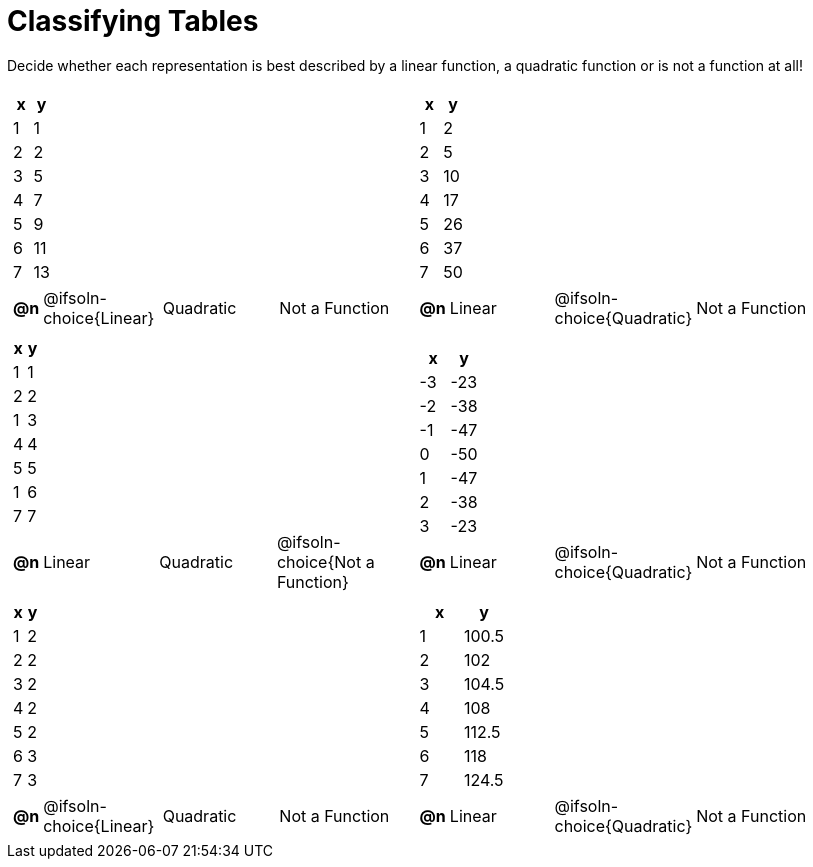 = Classifying Tables

++++
<style>
#content img {width: 75%; height: 75%;}
body.workbookpage td .autonum:after { content: ')'; }
</style>
++++

Decide whether each representation is best described by a linear function, a quadratic function or is not a function at all!

[.FillVerticalSpace, cols="^.^15a,^.^15a", frame="none", stripes="none"]
|===
|
[.pyret-table,cols="^1,^1",options="header"]
!===
! x ! y
! 1 ! 1
! 2 ! 2
! 3 ! 5
! 4 ! 7
! 5 ! 9
! 6 ! 11
! 7 ! 13
!===

[cols="1a,^6a,^6a,^7a",stripes="none",frame="none",grid="none"]
!===
! *@n*
! @ifsoln-choice{Linear}
! Quadratic
! Not a Function
!===

|
[.pyret-table,cols="^1,^1",options="header"]
!===
! x ! y
! 1 ! 2
! 2 ! 5
! 3 ! 10
! 4 ! 17
! 5 ! 26
! 6 ! 37
! 7 ! 50
!===

[cols="1a,^6a,^6a,^7a",stripes="none",frame="none",grid="none"]
!===
! *@n*
! Linear
! @ifsoln-choice{Quadratic}
! Not a Function

// need empty line here so the closing table block isn't swallowed
!===

|
[.pyret-table,cols="^1,^1",options="header"]
!===
! x ! y
! 1 ! 1
! 2 ! 2
! 1 ! 3
! 4 ! 4
! 5 ! 5
! 1 ! 6
! 7 ! 7
!===

[cols="1a,^6a,^6a,^7a",stripes="none",frame="none",grid="none"]
!===
! *@n*
! Linear
! Quadratic
! @ifsoln-choice{Not a Function}
!===

|
[.pyret-table,cols="^1,^1",options="header"]
!===
! x ! y
! -3 ! -23
! -2 ! -38
! -1 ! -47
! 0 ! -50
! 1 ! -47
! 2 ! -38
! 3 ! -23
!===

[cols="1a,^6a,^6a,^7a",stripes="none",frame="none",grid="none"]
!===
! *@n*
! Linear
! @ifsoln-choice{Quadratic}
! Not a Function
!===

|
[.pyret-table,cols="^1,^1",options="header"]
!===
! x ! y
! 1 ! 2
! 2 ! 2
! 3 ! 2
! 4 ! 2
! 5 ! 2
! 6 ! 3
! 7 ! 3
!===

[cols="1a,^6a,^6a,^7a",stripes="none",frame="none",grid="none"]
!===
! *@n*
! @ifsoln-choice{Linear}
! Quadratic
! Not a Function
!===

|
[.pyret-table,cols="^1,^1",options="header"]
!===
! x ! y
! 1 ! 100.5
! 2 ! 102
! 3 ! 104.5
! 4 ! 108
! 5 ! 112.5
! 6 ! 118
! 7 ! 124.5
!===

[cols="1a,^6a,^6a,^7a",stripes="none",frame="none",grid="none"]
!===
! *@n*
! Linear
! @ifsoln-choice{Quadratic}
! Not a Function

// need empty line here so the closing table block isn't swallowed
!===

|===
